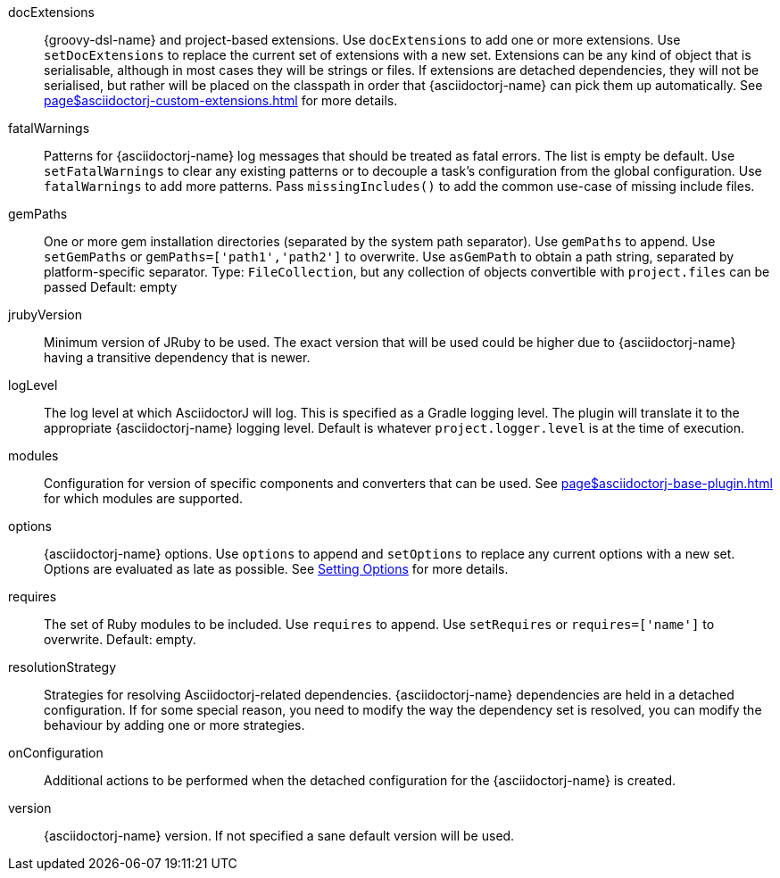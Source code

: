 docExtensions:: {groovy-dsl-name} and project-based extensions.
Use `docExtensions` to add one or more extensions. Use `setDocExtensions` to replace the current set of
extensions with a new set. Extensions can be any kind of object that is serialisable, although in most cases
they will be strings or files. If extensions are detached dependencies, they will not be serialised, but
rather will be placed on the classpath in order that {asciidoctorj-name} can pick them up automatically.
See xref:page$asciidoctorj-custom-extensions.adoc[] for more details.
fatalWarnings:: Patterns for {asciidoctorj-name} log messages that should be treated as fatal errors.
The list is empty be default. Use `setFatalWarnings` to clear any existing patterns or to decouple a task's
configuration from the global configuration. Use `fatalWarnings` to add more patterns.
Pass `missingIncludes()` to add the common use-case of missing include files.
gemPaths:: One or more gem installation directories (separated by the system path separator).
Use `gemPaths` to append. Use `setGemPaths` or `gemPaths=['path1','path2']` to overwrite.
Use `asGemPath` to obtain a path string, separated by platform-specific separator.
Type: `FileCollection`, but any collection of objects convertible with `project.files` can be passed
Default: empty
jrubyVersion:: Minimum version of JRuby to be used.
The exact version that will be used could be higher due to {asciidoctorj-name} having a transitive dependency
that is newer.
logLevel:: The log level at which AsciidoctorJ will log.
This is specified as a Gradle logging level. The plugin will translate it to the appropriate
{asciidoctorj-name} logging level. Default is whatever `project.logger.level` is at the time of execution.
modules:: Configuration for version of specific components and converters that can be used.
See xref:page$asciidoctorj-base-plugin.adoc#asciidoctorj-modules[] for which modules are supported.
options:: {asciidoctorj-name} options.
Use `options` to append and `setOptions` to replace any current options with a new set.
Options are evaluated as late as possible. See xref:page$asciidoctorj-base-plugin.adoc#options-and-attribues[Setting Options] for more details.
requires:: The set of Ruby modules to be included.
Use `requires` to append. Use `setRequires` or `requires=['name']` to overwrite.
Default: empty.
resolutionStrategy:: Strategies for resolving Asciidoctorj-related dependencies.
{asciidoctorj-name} dependencies are held in a detached configuration.
If for some special reason, you need to modify the way the dependency set is resolved, you can modify the
behaviour by adding one or more strategies.
onConfiguration:: Additional actions to be performed when the detached configuration for the
{asciidoctorj-name} is created.
version:: {asciidoctorj-name} version. If not specified a sane default version will be used.
